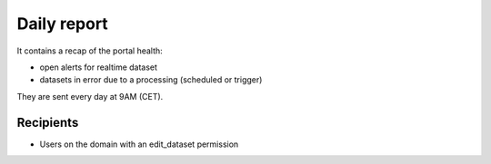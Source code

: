 Daily report
============

It contains a recap of the portal health:

- open alerts for realtime dataset
- datasets in error due to a processing (scheduled or trigger)

They are sent every day at 9AM (CET).


Recipients
----------

- Users on the domain with an edit_dataset permission
